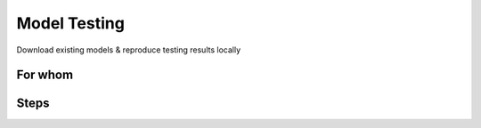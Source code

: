 ===========================
Model Testing
===========================

Download existing models & reproduce testing results locally


For whom
---------------------------


Steps
-------------------------